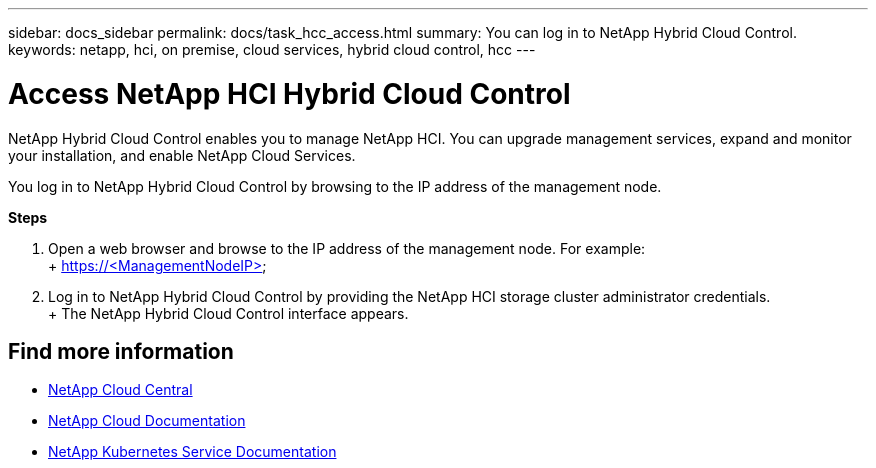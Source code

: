 ---
sidebar: docs_sidebar
permalink: docs/task_hcc_access.html
summary: You can log in to NetApp Hybrid Cloud Control.
keywords: netapp, hci, on premise, cloud services, hybrid cloud control, hcc
---

= Access NetApp HCI Hybrid Cloud Control
:hardbreaks:
:nofooter:
:icons: font
:linkattrs:
:imagesdir: ../media/

[.lead]
NetApp Hybrid Cloud Control enables you to manage NetApp HCI. You can upgrade management services, expand and monitor your installation, and enable NetApp Cloud Services.

You log in to NetApp Hybrid Cloud Control by browsing to the IP address of the management node.

*Steps*

. Open a web browser and browse to the IP address of the management node. For example:
+ https://<ManagementNodeIP>
. Log in to NetApp Hybrid Cloud Control by providing the NetApp HCI storage cluster administrator credentials.
+ The NetApp Hybrid Cloud Control interface appears.


[discrete]
== Find more information
* https://cloud.netapp.com/home[NetApp Cloud Central^]
* https://docs.netapp.com/us-en/cloud/[NetApp Cloud Documentation^]
* https://docs.netapp.com/us-en/kubernetes-service/[NetApp Kubernetes Service Documentation^]
